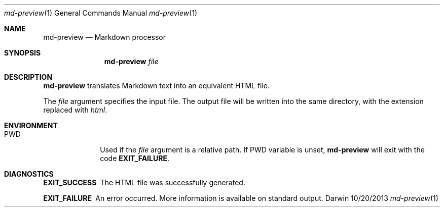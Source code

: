 .Dd 10/20/2013               \" DATE 
.Dt md-preview 1      \" Program name and manual section number 
.Os Darwin
.Sh NAME                 \" Section Header - required - don't modify 
.Nm md-preview
.Nd Markdown processor
.Sh SYNOPSIS             \" Section Header - required - don't modify
.Nm
.Ar file
.Sh DESCRIPTION          \" Section Header - required - don't modify
.Nm
translates Markdown text into an equivalent HTML file.
.Pp
The
.Ar file
argument specifies the input file. The output file will be written into
the same directory, with the extension replaced with
.Pa html .
.Sh ENVIRONMENT
.Bl -tag -width -compact
.It PWD
Used if the
.Ar file
argument is a relative path. If
.Ev PWD
variable is unset,
.Nm
will exit with the code
.Sy EXIT_FAILURE .
.Sh DIAGNOSTICS
.Bl -diag
.It EXIT_SUCCESS
The HTML file was successfully generated.
.It EXIT_FAILURE
An error occurred. More information is available on standard output.
.El
